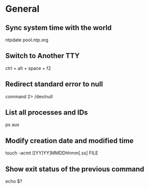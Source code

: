 * General

** Sync system time with the world
	 ntpdate pool.ntp.org

** Switch to Another TTY
	 ctrl + alt + space + f2

** Redirect standard error to null
	 command 2> /dev/null

** List all processes and IDs
	 ps aux

** Modify creation date and modified time
	 touch -acmt [[YY]YY]MMDDhhmm[.ss] FILE

** Show exit status of the previous command
	 echo $?
